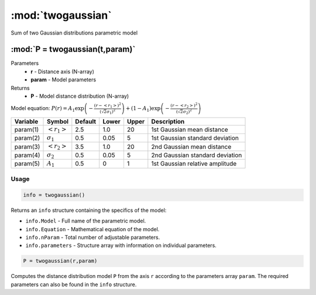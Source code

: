 .. highlight:: matlab
.. _twogaussian:


***********************
:mod:`twogaussian`
***********************

Sum of two Gaussian distributions parametric model

"""""""""""""""""""""""""""""""""""""""""""""""""""""""""""""""""""""""
:mod:`P = twogaussian(t,param)`
"""""""""""""""""""""""""""""""""""""""""""""""""""""""""""""""""""""""
Parameters
    *   **r** - Distance axis (N-array)
    *   **param** - Model parameters
Returns
    *   **P** - Model distance distribution (N-array)

Model equation: :math:`P(r) = A_1\exp\left(-\frac{(r-\left<r_1\right>)^2}{(\sqrt{2}\sigma_1)^2}\right) + (1 - A_1)\exp\left(-\frac{(r-\left<r_2\right>)^2}{(\sqrt{2}\sigma_2)^2}\right)`

========== ======================== ========= ======== ========= ===================================
 Variable   Symbol                    Default   Lower    Upper       Description
========== ======================== ========= ======== ========= ===================================
param(1)   :math:`\left<r_1\right>`     2.5     1.0        20         1st Gaussian mean distance
param(2)   :math:`\sigma_1`             0.5     0.05       5          1st Gaussian standard deviation
param(3)   :math:`\left<r_2\right>`     3.5     1.0        20         2nd Gaussian mean distance
param(4)   :math:`\sigma_2`             0.5     0.05       5          2nd Gaussian standard deviation
param(5)   :math:`A_1`                  0.5     0          1          1st Gaussian relative amplitude
========== ======================== ========= ======== ========= ===================================

Usage
=========================================

.. code-block:: matlab

        info = twogaussian()

Returns an ``info`` structure containing the specifics of the model:

* ``info.Model`` -  Full name of the parametric model.
* ``info.Equation`` -  Mathematical equation of the model.
* ``info.nParam`` -  Total number of adjustable parameters.
* ``info.parameters`` - Structure array with information on individual parameters.

.. code-block:: matlab

    P = twogaussian(r,param)

Computes the distance distribution model ``P`` from the axis ``r`` according to the parameters array ``param``. The required parameters can also be found in the ``info`` structure.

